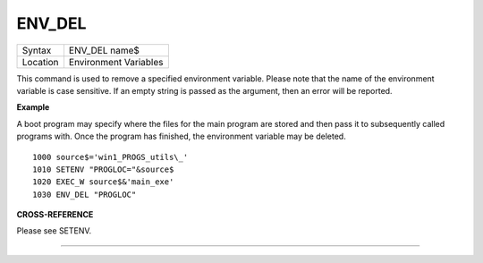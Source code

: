 ..  _env-del:

ENV\_DEL
========

+----------+-------------------------------------------------------------------+
| Syntax   |  ENV\_DEL name$                                                   |
+----------+-------------------------------------------------------------------+
| Location |  Environment Variables                                            |
+----------+-------------------------------------------------------------------+

This command is used to remove a specified environment variable. Please note that
the name of the environment variable is case sensitive. If an empty string is
passed as the argument, then an error will be reported.

**Example**

A boot program may specify where the files for the main program are
stored and then pass it to subsequently called programs with. Once the
program has finished, the environment variable may be deleted.

::

    1000 source$='win1_PROGS_utils\_'
    1010 SETENV "PROGLOC="&source$
    1020 EXEC_W source$&'main_exe'
    1030 ENV_DEL "PROGLOC"

**CROSS-REFERENCE**

Please see SETENV.

--------------


